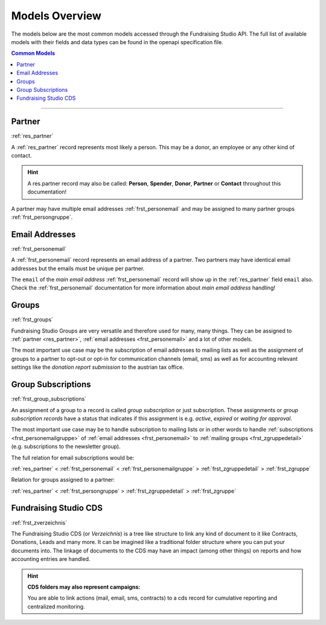 .. _models_overview:

===========================================
Models Overview
===========================================

The models below are the most common models accessed through the Fundraising Studio API.
The full list of available models with their fields and data types can be found in the openapi specification file.

.. contents:: Common Models
    :depth: 1
    :local:

--------------------------------------------------------------------------------------------------------------------

Partner
--------------------------------------------------------------

:ref:`res_partner`

A :ref:`res_partner` record represents most likely a person.
This may be a donor, an employee or any other kind of contact.

.. hint::

    A res.partner record may also be called: **Person**, **Spender**, **Donor**, **Partner** or **Contact** throughout
    this documentation!

A partner may have multiple email addresses :ref:`frst_personemail` and may be assigned to many partner groups
:ref:`frst_persongruppe`.

Email Addresses
---------------------------------------

:ref:`frst_personemail`

A :ref:`frst_personemail` record represents an email address of a partner.
Two partners may have identical email addresses but the emails must be unique per partner.

The ``email`` of the *main email address* :ref:`frst_personemail` record will show up in the :ref:`res_partner`
field ``email`` also. Check the :ref:`frst_personemail` documentation for more information about
*main email address* handling!

Groups
-------------------------

:ref:`frst_groups`

Fundraising Studio Groups are very versatile and therefore used for many, many things.
They can be assigned to :ref:`partner <res_partner>`, :ref:`email addresses <frst_personemail>` and a lot of other
models.

The most important use case may be the subscription of email addresses to mailing lists as well as the assignment
of groups to a partner to opt-out or opt-in for communication channels (email, sms) as well as for accounting
relevant settings like the *donation report submission* to the austrian tax office.

Group Subscriptions
---------------------------------------------------

:ref:`frst_group_subscriptions`

An assignment of a group to a record is called *group subscription* or just subscription. These assignments
or *group subscription records* have a status that indicates if this assignment is e.g. *active*, *expired* or
*waiting for approval*.

The most important use case may be to handle subscription to mailing lists or in other words to handle
:ref:`subscriptions <frst_personemailgruppe>` of :ref:`email addresses <frst_personemail>` to
:ref:`mailing groups <frst_zgruppedetail>` (e.g. subscriptions to the newsletter group).

The full relation for email subscriptions would be:

:ref:`res_partner` < :ref:`frst_personemail` < :ref:`frst_personemailgruppe` > :ref:`frst_zgruppedetail` > :ref:`frst_zgruppe`

Relation for groups assigned to a partner:

:ref:`res_partner` < :ref:`frst_persongruppe` > :ref:`frst_zgruppedetail` > :ref:`frst_zgruppe`

Fundraising Studio CDS
-----------------------------------------------

:ref:`frst_zverzeichnis`

The Fundraising Studio CDS (or *Verzeichnis*) is a tree like structure to link any kind of document to it like
Contracts, Donations, Leads and many more. It can be imagined like a traditional folder structure where you can
put your documents into. The linkage of documents to the CDS may have an impact (among other things) on reports
and how accounting entries are handled.

.. hint::

    **CDS folders may also represent campaigns:**

    You are able to link actions (mail, email, sms, contracts) to a cds record for cumulative reporting and
    centralized monitoring.
